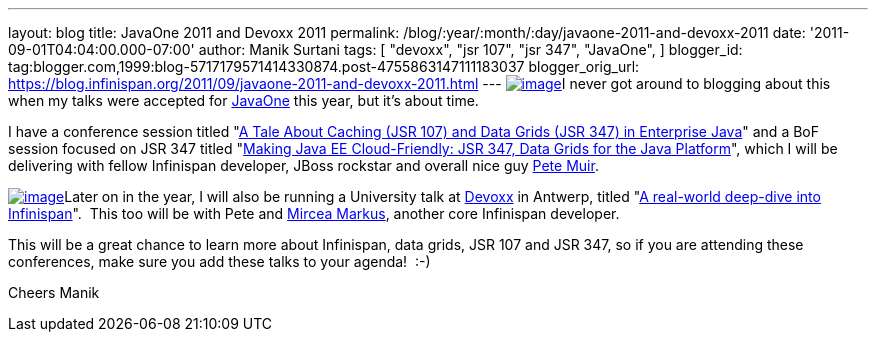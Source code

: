 ---
layout: blog
title: JavaOne 2011 and Devoxx 2011
permalink: /blog/:year/:month/:day/javaone-2011-and-devoxx-2011
date: '2011-09-01T04:04:00.000-07:00'
author: Manik Surtani
tags: [ "devoxx",
"jsr 107",
"jsr 347",
"JavaOne",
]
blogger_id: tag:blogger.com,1999:blog-5717179571414330874.post-4755863147111183037
blogger_orig_url: https://blog.infinispan.org/2011/09/javaone-2011-and-devoxx-2011.html
---
http://www.oracle.com/javaone/11053828-j1-imspeaking-250x250-427822.gif[image:http://www.oracle.com/javaone/11053828-j1-imspeaking-250x250-427822.gif[image]]I
never got around to blogging about this when my talks were accepted for
http://www.oracle.com/javaone/index.html[JavaOne] this year, but it's
about time.

I have a conference session titled
"https://oracleus.wingateweb.com/content/sessionDetail.do?SESSION_ID=23382[A
Tale About Caching (JSR 107) and Data Grids (JSR 347) in Enterprise
Java]" and a BoF session focused on JSR 347 titled
"https://oracleus.wingateweb.com/content/sessionDetail.do?SESSION_ID=23380[Making
Java EE Cloud-Friendly: JSR 347, Data Grids for the Java Platform]",
which I will be delivering with fellow Infinispan developer, JBoss
rockstar and overall nice guy
http://community.jboss.org/people/petemuir[Pete Muir].

http://www.devoxx.com/download/attachments/5013581/DEVOXX-Banner120x240_V2-anim.gif?version=1&modificationDate=1306928357000[image:http://www.devoxx.com/download/attachments/5013581/DEVOXX-Banner120x240_V2-anim.gif?version=1&modificationDate=1306928357000[image]]Later
on in the year, I will also be running a University talk at
http://www.devoxx.com/display/DV11/Home[Devoxx] in Antwerp, titled
"http://www.devoxx.com/display/DV11/Real-world+deep-dive+into+Infinispan+-+the+open+source+data+grid+platform[A
real-world deep-dive into Infinispan]".  This too will be with Pete and
http://community.jboss.org/people/mircea.markus[Mircea Markus], another
core Infinispan developer.

This will be a great chance to learn more about Infinispan, data grids,
JSR 107 and JSR 347, so if you are attending these conferences, make
sure you add these talks to your agenda!  :-)

Cheers
Manik
